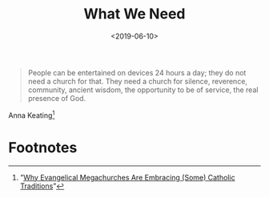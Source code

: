 #+title: What We Need
#+date: <2019-06-10>

#+ATTR_HTML: :class bigquote
#+begin_quote
People can be entertained on devices 24 hours a day; they do not need a church for that. They need a church for silence, reverence, community, ancient wisdom, the opportunity to be of service, the real presence of God.
#+end_quote

#+ATTR_HTML: :class bigquote
Anna Keating[fn:1]

* Footnotes

[fn:1] ”[[https://www.americamagazine.org/faith/2019/05/02/why-evangelical-megachurches-are-embracing-some-catholic-traditions][Why Evangelical Megachurches Are Embracing (Some) Catholic Traditions]]” 
